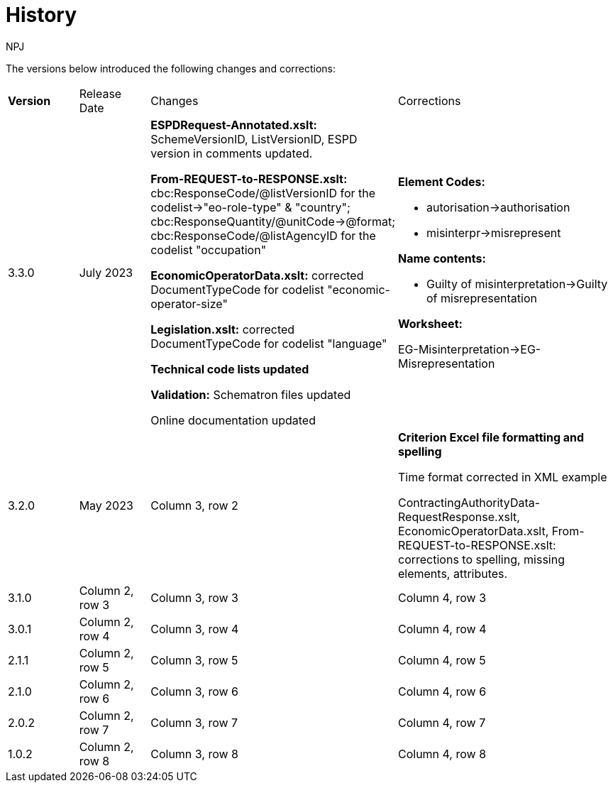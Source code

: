 :doctitle: History
:doccode: espd-main-prod-005
:author: NPJ
:authoremail: nicole-anne.paterson-jones@ext.ec.europa.eu
:docdate: October 2023

The versions below introduced the following changes and corrections:

[cols="1,1,3,3"]
|===

s|Version |Release Date |Changes |Corrections

|3.3.0
|July 2023
a|*ESPDRequest-Annotated.xslt:* SchemeVersionID,  ListVersionID, ESPD version in comments updated.

*From-REQUEST-to-RESPONSE.xslt:* cbc:ResponseCode/@listVersionID for the codelist->"eo-role-type" & "country"; cbc:ResponseQuantity/@unitCode->@format; cbc:ResponseCode/@listAgencyID for the codelist "occupation"

*EconomicOperatorData.xslt:*
corrected DocumentTypeCode for codelist "economic-operator-size"

*Legislation.xslt:*
corrected DocumentTypeCode for codelist "language"

*Technical code lists updated*

*Validation:*
Schematron files updated

Online documentation updated



a|*Element Codes:*

* autorisation->authorisation
* misinterpr->misrepresent

*Name contents:*

* Guilty of misinterpretation->Guilty of misrepresentation

*Worksheet:*

EG-Misinterpretation->EG-Misrepresentation

|3.2.0
|May 2023
|Column 3, row 2
|*Criterion Excel file formatting and spelling*

Time format corrected in XML example

ContractingAuthorityData-RequestResponse.xslt, EconomicOperatorData.xslt, From-REQUEST-to-RESPONSE.xslt: corrections to spelling, missing elements, attributes.




|3.1.0
|Column 2, row 3
|Column 3, row 3
|Column 4, row 3

|3.0.1
|Column 2, row 4
|Column 3, row 4
|Column 4, row 4

|2.1.1
|Column 2, row 5
|Column 3, row 5
|Column 4, row 5

|2.1.0
|Column 2, row 6
|Column 3, row 6
|Column 4, row 6

|2.0.2
|Column 2, row 7
|Column 3, row 7
|Column 4, row 7

|1.0.2
|Column 2, row 8
|Column 3, row 8
|Column 4, row 8
|===

